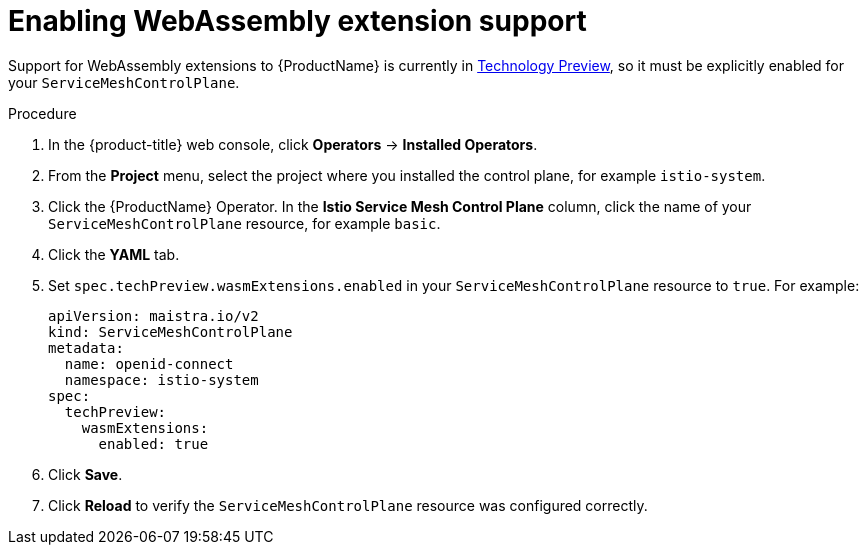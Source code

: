 [id="ossm-extensions-support_{context}"]
= Enabling WebAssembly extension support

Support for WebAssembly extensions to {ProductName} is currently in link:https://access.redhat.com/support/offerings/techpreview[Technology Preview], so it must be explicitly enabled for your `ServiceMeshControlPlane`. 

.Procedure

. In the {product-title} web console, click *Operators* -> *Installed Operators*.

. From the *Project* menu, select the project where you installed the control plane, for example `istio-system`.

. Click the {ProductName} Operator. In the *Istio Service Mesh Control Plane* column, click the name of your `ServiceMeshControlPlane` resource, for example `basic`.

. Click the *YAML* tab.

. Set `spec.techPreview.wasmExtensions.enabled` in your `ServiceMeshControlPlane` resource to `true`. For example:
+
[source,yaml]
----
apiVersion: maistra.io/v2
kind: ServiceMeshControlPlane
metadata:
  name: openid-connect
  namespace: istio-system
spec:
  techPreview:
    wasmExtensions:
      enabled: true
----

. Click *Save*.

. Click *Reload* to verify the `ServiceMeshControlPlane` resource was configured correctly.
